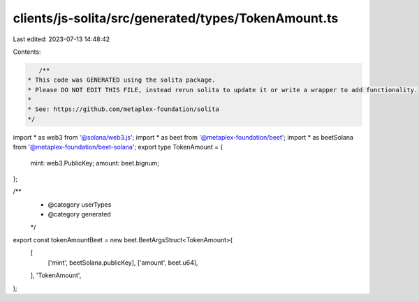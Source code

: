 clients/js-solita/src/generated/types/TokenAmount.ts
====================================================

Last edited: 2023-07-13 14:48:42

Contents:

.. code-block:: ts

    /**
 * This code was GENERATED using the solita package.
 * Please DO NOT EDIT THIS FILE, instead rerun solita to update it or write a wrapper to add functionality.
 *
 * See: https://github.com/metaplex-foundation/solita
 */

import * as web3 from '@solana/web3.js';
import * as beet from '@metaplex-foundation/beet';
import * as beetSolana from '@metaplex-foundation/beet-solana';
export type TokenAmount = {
  mint: web3.PublicKey;
  amount: beet.bignum;
};

/**
 * @category userTypes
 * @category generated
 */
export const tokenAmountBeet = new beet.BeetArgsStruct<TokenAmount>(
  [
    ['mint', beetSolana.publicKey],
    ['amount', beet.u64],
  ],
  'TokenAmount',
);


